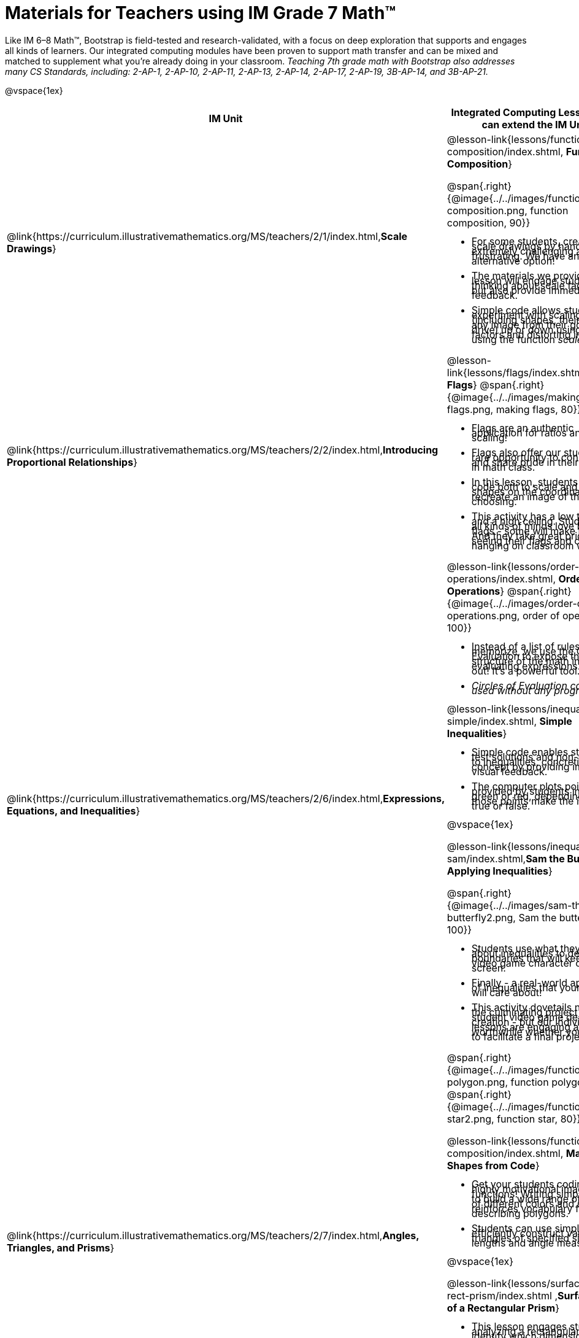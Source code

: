 = Materials for Teachers using IM Grade 7 Math™

++++
<style>
@import url("../../../../lib/alignment.css");

li {line-height: 0.5rem;}

</style>

++++

Like IM 6–8 Math™, Bootstrap is field-tested and research-validated, with a focus on deep exploration that supports and engages all kinds of learners.  Our integrated computing modules have been proven to support math transfer and can be mixed and matched to supplement what you’re already doing in your classroom. __Teaching 7th grade math with Bootstrap also addresses many CS Standards, including: 2-AP-1, 2-AP-10, 2-AP-11, 2-AP-13, 2-AP-14, 2-AP-17, 2-AP-19, 3B-AP-14, and 3B-AP-21.__

@vspace{1ex}

[cols=".^1a,6a", stripes="none",options="header"]
|===
| *IM Unit*
| *Integrated Computing Lessons that can extend the IM Unit*


| @link{https://curriculum.illustrativemathematics.org/MS/teachers/2/1/index.html,*Scale Drawings*}
| @lesson-link{lessons/function-composition/index.shtml, *Function Composition*}

@span{.right}{@image{../../images/function-composition.png, function composition, 90}}

- For some students, creating scale drawings by hand is extremely challenging and frustrating. We have an alternative option!
- The materials we provide in this lesson will engage students in thinking about scale factors - but also provide immediate feedback.
- Simple code allows students to experiment with scaling images (including shapes, their name, or any image from their google drive) up or down using scale factors and distorting images using the function _scale-xy_.


|@link{https://curriculum.illustrativemathematics.org/MS/teachers/2/2/index.html,*Introducing Proportional Relationships*}
|

@lesson-link{lessons/flags/index.shtml,*Making Flags*}
@span{.right}{@image{../../images/making-flags.png, making flags, 80}}

- Flags are an authentic application for ratios and scaling!
- Flags also offer our students a rare opportunity to connect to and share pride in their identities in math class.
- In this lesson, students write code both to scale and locate shapes on the coordinate grid to recreate an image of their choosing.
- This activity has a low threshold and a high ceiling. Students of all kinds of minds love building flags - some will make many! And they take great pride in seeing their flags and code hanging on classroom walls.


|@link{https://curriculum.illustrativemathematics.org/MS/teachers/2/6/index.html,*Expressions, Equations, and Inequalities*}
|

@lesson-link{lessons/order-of-operations/index.shtml, *Order of Operations*}
@span{.right}{@image{../../images/order-of-operations.png, order of operations, 100}}

- Instead of a list of rules to memorize, we use the Circles of Evaluation to expose the structure of the math involved in evaluating expressions. Check it out! It’s a powerful tool.
- _Circles of Evaluation can be used without any programming!_

@lesson-link{lessons/inequalities1-simple/index.shtml, *Simple Inequalities*}

- Simple code enables students to test solutions and non-solutions to inequalities, concretizing the concept by providing immediate visual feedback.
- The computer plots points provided by students in either green or red, depending on if those points make the inequality true or false.

@vspace{1ex}

@lesson-link{lessons/inequalities3-sam/index.shtml,*Sam the Butterfly - Applying Inequalities*}

@span{.right}{@image{../../images/sam-the-butterfly2.png, Sam the butterfly 2, 100}}

- Students use what they know about inequalities to define the boundaries that will keep a video game character on screen.
- Finally - a real-world application of inequalities that your students will care about!
- This activity dovetails nicely into the culminating project of student video game design and creation - but our individual lessons are engaging and worthwhile whether you choose to facilitate a final project or not.


|@link{https://curriculum.illustrativemathematics.org/MS/teachers/2/7/index.html,*Angles, Triangles, and Prisms*}
| @span{.right}{@image{../../images/function-polygon.png, function polygon, 80}}
@span{.right}{@image{../../images/function-comp-star2.png, function star, 80}}

@lesson-link{lessons/function-composition/index.shtml, *Making Shapes from Code*}

- Get your students coding with highly motivational image functions! Writing simple code to build a wide range of shapes of different colors and sizes, reinforces vocabulary for describing polygons.
- Students can use simple code to efficiently construct varying triangles of specified side lengths and angle measures!

@vspace{1ex}

@lesson-link{lessons/surface-area-rect-prism/index.shtml ,*Surface Area of a Rectangular Prism*}

- This lesson engages students in analyzing a rectangular prism to identify which dimensions are needed to find the area of each face.
- Simple code generates a printable set of rectangles labeled with dimensions. Students use printouts to construct paper models of their prisms and calculate the surface area.
- Ultimately, students can use their model to generate a formula for calculating the surface area of a prism.


|@link{https://curriculum.illustrativemathematics.org/MS/teachers/2/8/index.html,*Probability and Sampling*}

| @span{.right}{@image{../../images/pie-chart-w-background.png, comparing samples, 140}}

@lesson-link{lessons/random-samples/index.shtml,*Probability, Inference and Sample Size*}

- Simple code allows students to quickly generate samples of various sizes from any dataset.
- In seconds, students can generate pie charts to see how the samples compare to each other and use them to make predictions about the full dataset.
- Students can test their predictions against findings from the full dataset

|===

[.footer]
--
Excited to learn more? @link{http://bootstrapworld.org/materials/, Our materials} are free of charge, and we love training teachers to use them! @link{https://www.bootstrapworld.org/workshops/index.shtml, Sign up for a workshop} today!

[.funders]
Created with support from: @image{../../../../lib/images/nsf.png, NSF}

www.BootstrapWorld.org  |  contact@BootstrapWorld.org
--
